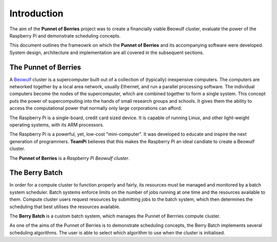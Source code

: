 Introduction
============
The aim of the **Punnet of Berries** project was to create a financially viable Beowulf 
cluster, evaluate the power of the Raspberry Pi and demonstrate scheduling concepts.

This document outlines the frameowrk on which the **Punnet of Berries** and its accompanying 
software were developed. System design, architecture and implementation are all covered in 
the subsequent sections.

The Punnet of Berries
---------------------
A Beowulf_ cluster is a supercomputer built out of a collection of (typically) inexpensive 
computers. The computers are networked together by a local area network, usually Ethernet, 
and run a parallel processing software. The individual computers become the nodes of the 
supercomputer, which are combined together to form a single system. This concept puts the 
power of supercomputing into the hands of small research groups and schools. It gives them the 
ability to access the computational power that normally only large corporations can afford.

The Raspberry Pi is a single-board, credit card sized device. It is capable of running Linux, 
and other light-weight operating systems, with its ARM processors.

.. image:: images/raspberry_pi.jpg
    :scale: 70%
    :align: center
    :alt: Pi diagram.

The Raspberry Pi is a powerful, yet, low-cost "mini-computer". It was developed to educate and
inspire the next generation of programmers. **TeamPi** believes that this makes the Raspberry 
Pi an ideal candiate to create a Beowulf cluster.

The **Punnet of Berries** is a *Raspberry Pi Beowulf cluster*.

.. _Beowulf: http://yclept.ucdavis.edu/Beowulf/aboutbeowulf.html

The Berry Batch
---------------
In order for a compute cluster to function properly and fairly, its resources must be managed 
and monitored by a batch system scheduler. Batch systems enforce limits on the number of jobs 
running at one time and the resources available to them. Compute cluster users request 
resources by submitting jobs to the batch system, which then determines the scheduling that 
best utilises the resources available.

The **Berry Batch** is a custom batch system, which manages the Punnet of Berrries compute 
cluster.

As one of the aims of the Punnet of Berries is to demonstrate scheduling concepts, the Berry 
Batch implements several scheduling algorithms. The user is able to select which algorithm to
use when the cluster is initialised.

